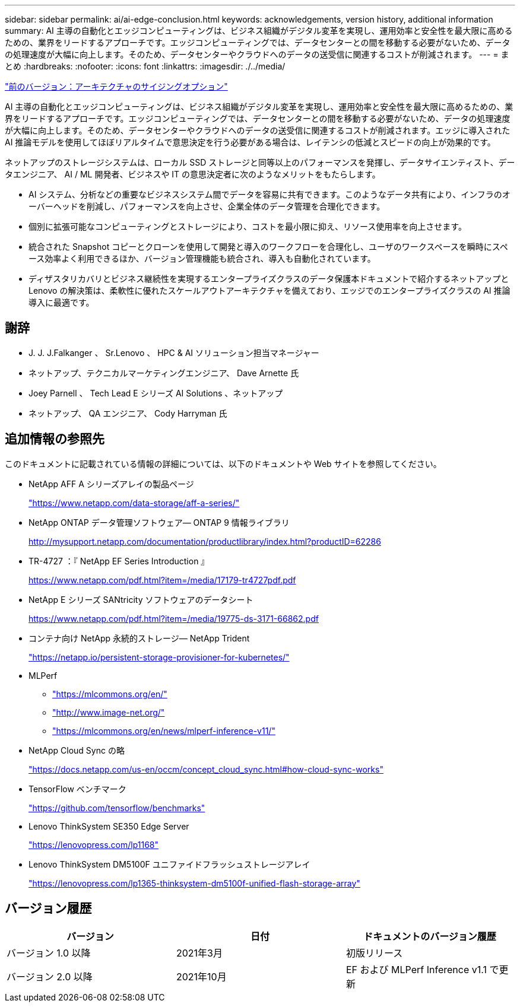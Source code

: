 ---
sidebar: sidebar 
permalink: ai/ai-edge-conclusion.html 
keywords: acknowledgements, version history, additional information 
summary: AI 主導の自動化とエッジコンピューティングは、ビジネス組織がデジタル変革を実現し、運用効率と安全性を最大限に高めるための、業界をリードするアプローチです。エッジコンピューティングでは、データセンターとの間を移動する必要がないため、データの処理速度が大幅に向上します。そのため、データセンターやクラウドへのデータの送受信に関連するコストが削減されます。 
---
= まとめ
:hardbreaks:
:nofooter: 
:icons: font
:linkattrs: 
:imagesdir: ./../media/


link:ai-edge-architecture-sizing-options.html["前のバージョン：アーキテクチャのサイジングオプション"]

AI 主導の自動化とエッジコンピューティングは、ビジネス組織がデジタル変革を実現し、運用効率と安全性を最大限に高めるための、業界をリードするアプローチです。エッジコンピューティングでは、データセンターとの間を移動する必要がないため、データの処理速度が大幅に向上します。そのため、データセンターやクラウドへのデータの送受信に関連するコストが削減されます。エッジに導入された AI 推論モデルを使用してほぼリアルタイムで意思決定を行う必要がある場合は、レイテンシの低減とスピードの向上が効果的です。

ネットアップのストレージシステムは、ローカル SSD ストレージと同等以上のパフォーマンスを発揮し、データサイエンティスト、データエンジニア、 AI / ML 開発者、ビジネスや IT の意思決定者に次のようなメリットをもたらします。

* AI システム、分析などの重要なビジネスシステム間でデータを容易に共有できます。このようなデータ共有により、インフラのオーバーヘッドを削減し、パフォーマンスを向上させ、企業全体のデータ管理を合理化できます。
* 個別に拡張可能なコンピューティングとストレージにより、コストを最小限に抑え、リソース使用率を向上させます。
* 統合された Snapshot コピーとクローンを使用して開発と導入のワークフローを合理化し、ユーザのワークスペースを瞬時にスペース効率よく利用できるほか、バージョン管理機能も統合され、導入も自動化されています。
* ディザスタリカバリとビジネス継続性を実現するエンタープライズクラスのデータ保護本ドキュメントで紹介するネットアップと Lenovo の解決策は、柔軟性に優れたスケールアウトアーキテクチャを備えており、エッジでのエンタープライズクラスの AI 推論導入に最適です。




== 謝辞

* J. J. J.Falkanger 、 Sr.Lenovo 、 HPC & AI ソリューション担当マネージャー
* ネットアップ、テクニカルマーケティングエンジニア、 Dave Arnette 氏
* Joey Parnell 、 Tech Lead E シリーズ AI Solutions 、ネットアップ
* ネットアップ、 QA エンジニア、 Cody Harryman 氏




== 追加情報の参照先

このドキュメントに記載されている情報の詳細については、以下のドキュメントや Web サイトを参照してください。

* NetApp AFF A シリーズアレイの製品ページ
+
https://www.netapp.com/data-storage/aff-a-series/["https://www.netapp.com/data-storage/aff-a-series/"^]

* NetApp ONTAP データ管理ソフトウェア— ONTAP 9 情報ライブラリ
+
http://mysupport.netapp.com/documentation/productlibrary/index.html?productID=62286["http://mysupport.netapp.com/documentation/productlibrary/index.html?productID=62286"^]

* TR-4727 ：『 NetApp EF Series Introduction 』
+
https://www.netapp.com/pdf.html?item=/media/17179-tr4727pdf.pdf["https://www.netapp.com/pdf.html?item=/media/17179-tr4727pdf.pdf"^]

* NetApp E シリーズ SANtricity ソフトウェアのデータシート
+
https://www.netapp.com/pdf.html?item=/media/19775-ds-3171-66862.pdf["https://www.netapp.com/pdf.html?item=/media/19775-ds-3171-66862.pdf"^]

* コンテナ向け NetApp 永続的ストレージ— NetApp Trident
+
https://netapp.io/persistent-storage-provisioner-for-kubernetes/["https://netapp.io/persistent-storage-provisioner-for-kubernetes/"^]

* MLPerf
+
** https://mlcommons.org/en/["https://mlcommons.org/en/"^]
** http://www.image-net.org/["http://www.image-net.org/"^]
** https://mlcommons.org/en/news/mlperf-inference-v11/["https://mlcommons.org/en/news/mlperf-inference-v11/"^]


* NetApp Cloud Sync の略
+
https://docs.netapp.com/us-en/occm/concept_cloud_sync.html#how-cloud-sync-works["https://docs.netapp.com/us-en/occm/concept_cloud_sync.html#how-cloud-sync-works"^]

* TensorFlow ベンチマーク
+
https://github.com/tensorflow/benchmarks["https://github.com/tensorflow/benchmarks"^]

* Lenovo ThinkSystem SE350 Edge Server
+
https://lenovopress.com/lp1168["https://lenovopress.com/lp1168"^]

* Lenovo ThinkSystem DM5100F ユニファイドフラッシュストレージアレイ
+
https://lenovopress.com/lp1365-thinksystem-dm5100f-unified-flash-storage-array^["https://lenovopress.com/lp1365-thinksystem-dm5100f-unified-flash-storage-array"^]





== バージョン履歴

|===
| バージョン | 日付 | ドキュメントのバージョン履歴 


| バージョン 1.0 以降 | 2021年3月 | 初版リリース 


| バージョン 2.0 以降 | 2021年10月 | EF および MLPerf Inference v1.1 で更新 
|===